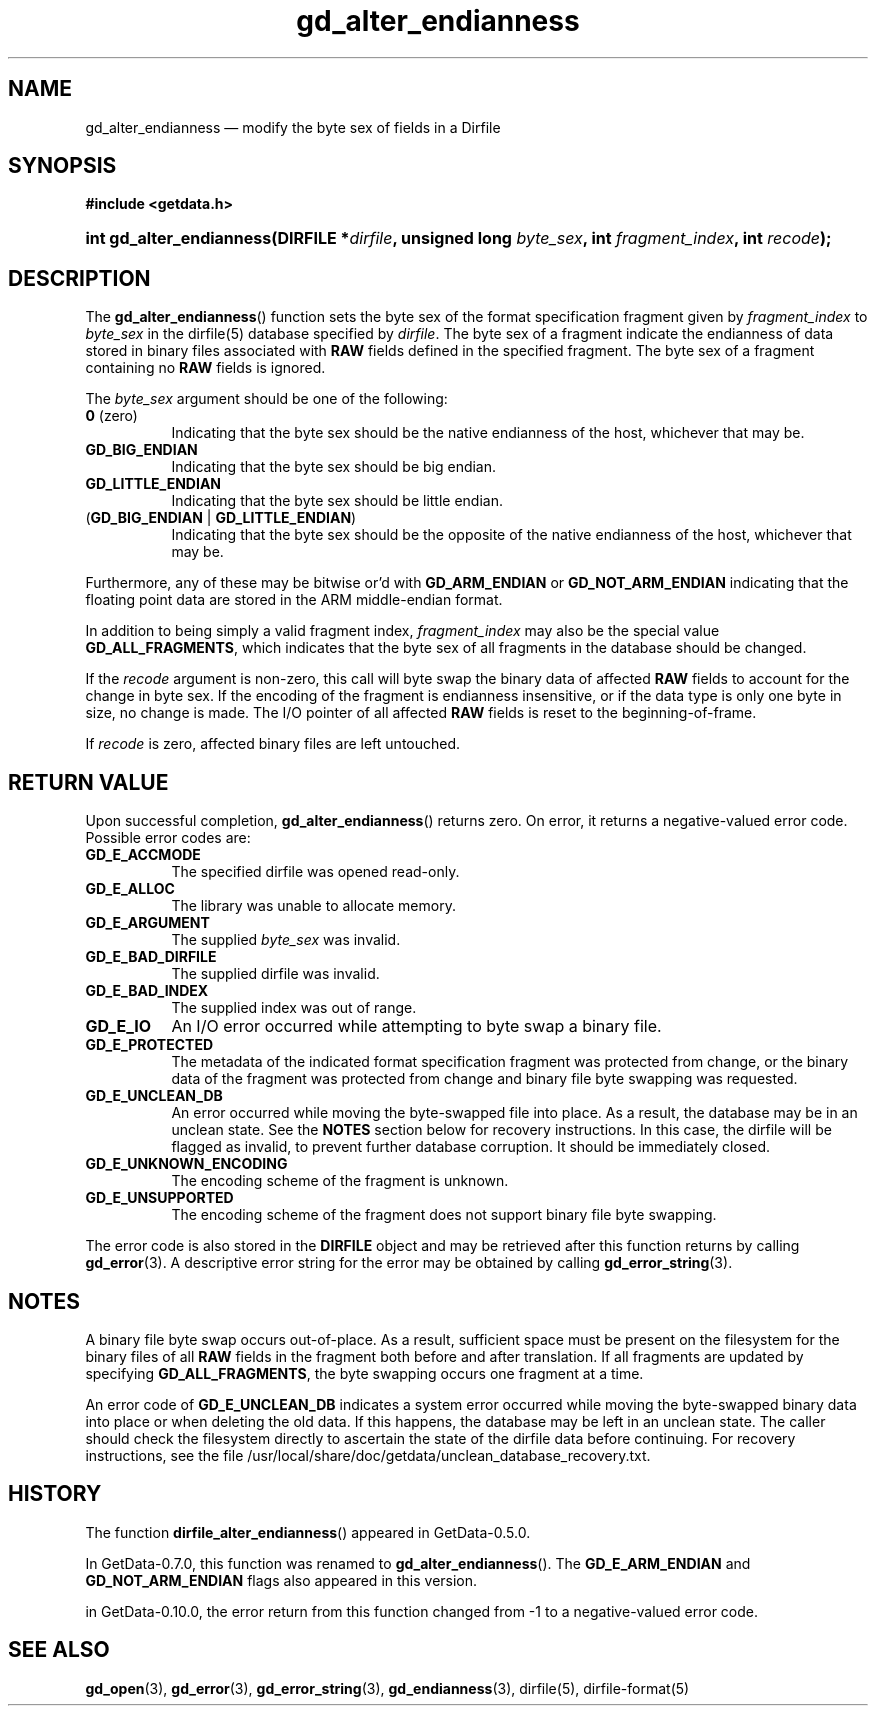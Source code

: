 .\" header.tmac.  GetData manual macros.
.\"
.\" Copyright (C) 2016 D. V. Wiebe
.\"
.\""""""""""""""""""""""""""""""""""""""""""""""""""""""""""""""""""""""""
.\"
.\" This file is part of the GetData project.
.\"
.\" Permission is granted to copy, distribute and/or modify this document
.\" under the terms of the GNU Free Documentation License, Version 1.2 or
.\" any later version published by the Free Software Foundation; with no
.\" Invariant Sections, with no Front-Cover Texts, and with no Back-Cover
.\" Texts.  A copy of the license is included in the `COPYING.DOC' file
.\" as part of this distribution.

.\" Format a function name with optional trailer: func_name()trailer
.de FN \" func_name [trailer]
.nh
.BR \\$1 ()\\$2
.hy
..

.\" Format a reference to section 3 of the manual: name(3)trailer
.de F3 \" func_name [trailer]
.nh
.BR \\$1 (3)\\$2
.hy
..

.\" Format the header of a list of definitons
.de DD \" name alt...
.ie "\\$2"" \{ \
.TP 8
.PD
.B \\$1 \}
.el \{ \
.PP
.B \\$1
.PD 0
.DD \\$2 \\$3 \}
..

.\" Start a code block: Note: groff defines an undocumented .SC for
.\" Bell Labs man legacy reasons.
.de SC
.fam C
.na
.nh
..

.\" End a code block
.de EC
.hy
.ad
.fam
..

.\" Format a structure pointer member: struct->member\fRtrailer
.de SPM \" struct member trailer
.nh
.ie "\\$3"" .IB \\$1 ->\: \\$2
.el .IB \\$1 ->\: \\$2\fR\\$3
.hy
..

.\" Format a function argument
.de ARG \" name trailer
.nh
.ie "\\$2"" .I \\$1
.el .IR \\$1 \\$2
.hy
..

.\" Hyphenation exceptions
.hw sarray carray lincom linterp
.\" gd_alter_endianness.3.  The gd_alter_endianness man page.
.\"
.\" man/gd_alter_endianness.3in.  Generated from gd_alter_endianness.3in.in by configure.
.\"
.\" Copyright (C) 2008, 2010, 2012, 2014, 2016 D. V. Wiebe
.\"
.\""""""""""""""""""""""""""""""""""""""""""""""""""""""""""""""""""""""""
.\"
.\" This file is part of the GetData project.
.\"
.\" Permission is granted to copy, distribute and/or modify this document
.\" under the terms of the GNU Free Documentation License, Version 1.2 or
.\" any later version published by the Free Software Foundation; with no
.\" Invariant Sections, with no Front-Cover Texts, and with no Back-Cover
.\" Texts.  A copy of the license is included in the `COPYING.DOC' file
.\" as part of this distribution.
.\"
.TH gd_alter_endianness 3 "25 December 2016" "Version 0.10.0" "GETDATA"

.SH NAME
gd_alter_endianness \(em modify the byte sex of fields in a Dirfile

.SH SYNOPSIS
.SC
.B #include <getdata.h>
.HP
.BI "int gd_alter_endianness(DIRFILE *" dirfile ", unsigned long"
.IB byte_sex ", int " fragment_index ", int " recode );
.EC

.SH DESCRIPTION
The
.FN gd_alter_endianness
function sets the byte sex of the format specification fragment given by
.ARG fragment_index
to
.ARG byte_sex
in the dirfile(5) database specified by
.ARG dirfile .
The byte sex of a fragment indicate the endianness of data stored in binary
files associated with
.B RAW
fields defined in the specified fragment.  The byte sex of a fragment containing
no
.B RAW
fields is ignored.

The
.ARG byte_sex
argument should be one of the following:
.DD "0\fR (zero)"
Indicating that the byte sex should be the native endianness of the host,
whichever that may be.
.DD GD_BIG_ENDIAN
Indicating that the byte sex should be big endian.
.DD GD_LITTLE_ENDIAN
Indicating that the byte sex should be little endian.
.TP
.RB ( GD_BIG_ENDIAN " | " GD_LITTLE_ENDIAN )
Indicating that the byte sex should be the opposite of the native endianness of
the host, whichever that may be.
.PP
Furthermore, any of these may be bitwise or'd
with
.B GD_ARM_ENDIAN
or
.B GD_NOT_ARM_ENDIAN
indicating that the floating point data are stored in the ARM middle-endian
format.
.PP
In addition to being simply a valid fragment index,
.ARG fragment_index
may also be the special value
.BR GD_ALL_FRAGMENTS ,
which indicates that the byte sex of all fragments in the database should
be changed.

If the
.ARG recode
argument is non-zero, this call will byte swap the binary data of affected
.B RAW
fields to account for the change in byte sex.  If the encoding of the
fragment is endianness insensitive, or if the data type is only one byte in
size, no change is made.  The I/O pointer of all affected
.B RAW
fields is reset to the beginning-of-frame.

If
.ARG recode
is zero, affected binary files are left untouched.

.SH RETURN VALUE
Upon successful completion,
.FN gd_alter_endianness
returns zero.  On error, it returns a negative-valued error code.  Possible
error codes are:
.DD GD_E_ACCMODE
The specified dirfile was opened read-only.
.DD GD_E_ALLOC
The library was unable to allocate memory.
.DD GD_E_ARGUMENT
The supplied
.ARG byte_sex
was invalid.
.DD GD_E_BAD_DIRFILE
The supplied dirfile was invalid.
.DD GD_E_BAD_INDEX
The supplied index was out of range.
.DD GD_E_IO
An I/O error occurred while attempting to byte swap a binary file.
.DD GD_E_PROTECTED
The metadata of the indicated format specification fragment was protected from
change, or the binary data of the fragment was protected from change and binary
file byte swapping was requested.
.DD GD_E_UNCLEAN_DB
An error occurred while moving the byte-swapped file into place.  As a result,
the database may be in an unclean state.  See the
.B NOTES
section below for recovery instructions.  In this case, the dirfile will be
flagged as invalid, to prevent further database corruption.  It should be
immediately closed.
.DD GD_E_UNKNOWN_ENCODING
The encoding scheme of the fragment is unknown.
.DD GD_E_UNSUPPORTED
The encoding scheme of the fragment does not support binary file byte swapping.
.PP
The error code is also stored in the
.B DIRFILE
object and may be retrieved after this function returns by calling
.F3 gd_error .
A descriptive error string for the error may be obtained by calling
.F3 gd_error_string .

.SH NOTES
A binary file byte swap occurs out-of-place.  As a result, sufficient space
must be present on the filesystem for the binary files of all
.B RAW
fields in the fragment both before and after translation.  If all fragments
are updated by specifying
.BR GD_ALL_FRAGMENTS ,
the byte swapping occurs one fragment at a time.

An error code of
.B GD_E_UNCLEAN_DB
indicates a system error occurred while moving the byte-swapped binary data into
place or when deleting the old data.  If this happens, the database may be left
in an unclean state.  The caller should check the filesystem directly to
ascertain the state of the dirfile data before continuing.  For recovery
instructions, see the file
/usr/local/share/doc/getdata/unclean_database_recovery.txt.

.SH HISTORY
The function
.FN dirfile_alter_endianness
appeared in GetData-0.5.0.

In GetData-0.7.0, this function was renamed to
.FN gd_alter_endianness .
The
.B GD_E_ARM_ENDIAN
and
.B GD_NOT_ARM_ENDIAN
flags also appeared in this version.

in GetData-0.10.0, the error return from this function changed from -1 to
a negative-valued error code.

.SH SEE ALSO
.F3 gd_open ,
.F3 gd_error ,
.F3 gd_error_string ,
.F3 gd_endianness ,
dirfile(5),
dirfile-format(5)
